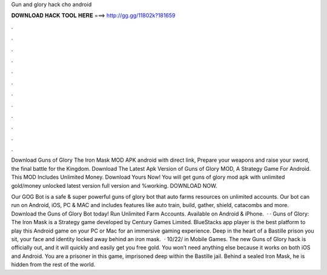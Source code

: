 Gun and glory hack cho android



𝐃𝐎𝐖𝐍𝐋𝐎𝐀𝐃 𝐇𝐀𝐂𝐊 𝐓𝐎𝐎𝐋 𝐇𝐄𝐑𝐄 ===> http://gg.gg/11802k?181659



.



.



.



.



.



.



.



.



.



.



.



.

Download Guns of Glory The Iron Mask MOD APK android with direct link, Prepare your weapons and raise your sword, the final battle for the Kingdom. Download The Latest Apk Version of Guns of Glory MOD, A Strategy Game For Android. This MOD Includes Unlimited Money. Download Yours Now! You will get guns of glory mod apk with unlimited gold/money unlocked latest version full version and %working. DOWNLOAD NOW.

Our GOG Bot is a safe & super powerful guns of glory bot that auto farms resources on unlimited accounts. Our bot can run on Android, iOS, PC & MAC and includes features like auto train, build, gather, shield, catacombs and more. Download the Guns of Glory Bot today! Run Unlimited Farm Accounts. Available on Android & iPhone.  · · Guns of Glory: The Iron Mask is a Strategy game developed by Century Games Limited. BlueStacks app player is the best platform to play this Android game on your PC or Mac for an immersive gaming experience. Deep in the heart of a Bastille prison you sit, your face and identity locked away behind an iron mask.  · 10/22/ in Mobile Games. The new Guns of Glory hack is officially out, and it will quickly and easily get you free gold. You won’t need anything else because it works on both iOS and Android. You are a prisoner in this game, imprisoned deep within the Bastille jail. Behind a sealed Iron Mask, he is hidden from the rest of the world.
